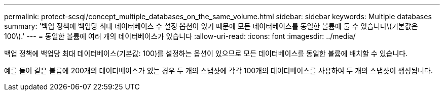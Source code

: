 ---
permalink: protect-scsql/concept_multiple_databases_on_the_same_volume.html 
sidebar: sidebar 
keywords: Multiple databases 
summary: '백업 정책에 백업당 최대 데이터베이스 수 설정 옵션이 있기 때문에 모든 데이터베이스를 동일한 볼륨에 둘 수 있습니다\(기본값은 100\).' 
---
= 동일한 볼륨에 여러 개의 데이터베이스가 있습니다
:allow-uri-read: 
:icons: font
:imagesdir: ../media/


[role="lead"]
백업 정책에 백업당 최대 데이터베이스(기본값: 100)를 설정하는 옵션이 있으므로 모든 데이터베이스를 동일한 볼륨에 배치할 수 있습니다.

예를 들어 같은 볼륨에 200개의 데이터베이스가 있는 경우 두 개의 스냅샷에 각각 100개의 데이터베이스를 사용하여 두 개의 스냅샷이 생성됩니다.
